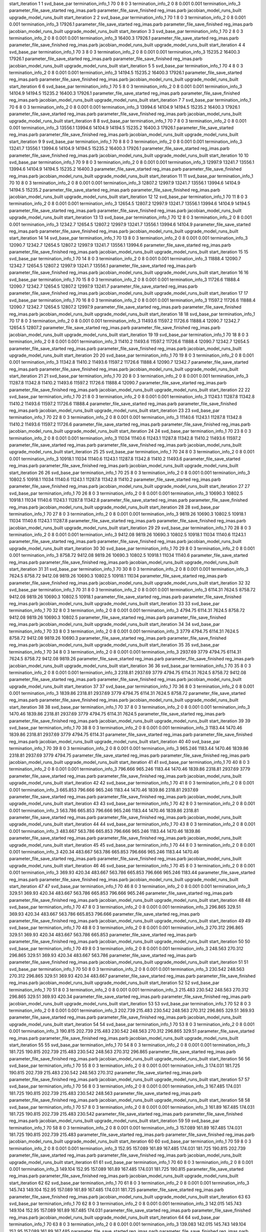 start_iteration 1  1  svd_base_par
termination_info_1 70 0 8 0 3
termination_info_2 0 8 0.001 0.001
termination_info_3 
parameter_file_save_started reg_imas.parb
parameter_file_save_finished reg_imas.parb
jacobian_model_runs_built
upgrade_model_runs_built
start_iteration 2  2  svd_base_par
termination_info_1 70 1 8 0 3
termination_info_2 0 8 0.001 0.001
termination_info_3  17926.1
parameter_file_save_started reg_imas.parb
parameter_file_save_finished reg_imas.parb
jacobian_model_runs_built
upgrade_model_runs_built
start_iteration 3  3  svd_base_par
termination_info_1 70 2 8 0 3
termination_info_2 0 8 0.001 0.001
termination_info_3  16400.3 17926.1
parameter_file_save_started reg_imas.parb
parameter_file_save_finished reg_imas.parb
jacobian_model_runs_built
upgrade_model_runs_built
start_iteration 4  4  svd_base_par
termination_info_1 70 3 8 0 3
termination_info_2 0 8 0.001 0.001
termination_info_3  15235.2 16400.3 17926.1
parameter_file_save_started reg_imas.parb
parameter_file_save_finished reg_imas.parb
jacobian_model_runs_built
upgrade_model_runs_built
start_iteration 5  5  svd_base_par
termination_info_1 70 4 8 0 3
termination_info_2 0 8 0.001 0.001
termination_info_3  14194.5 15235.2 16400.3 17926.1
parameter_file_save_started reg_imas.parb
parameter_file_save_finished reg_imas.parb
jacobian_model_runs_built
upgrade_model_runs_built
start_iteration 6  6  svd_base_par
termination_info_1 70 5 8 0 3
termination_info_2 0 8 0.001 0.001
termination_info_3  14104.9 14194.5 15235.2 16400.3 17926.1
parameter_file_save_started reg_imas.parb
parameter_file_save_finished reg_imas.parb
jacobian_model_runs_built
upgrade_model_runs_built
start_iteration 7  7  svd_base_par
termination_info_1 70 6 8 0 3
termination_info_2 0 8 0.001 0.001
termination_info_3  13994.6 14104.9 14194.5 15235.2 16400.3 17926.1
parameter_file_save_started reg_imas.parb
parameter_file_save_finished reg_imas.parb
jacobian_model_runs_built
upgrade_model_runs_built
start_iteration 8  8  svd_base_par
termination_info_1 70 7 8 0 3
termination_info_2 0 8 0.001 0.001
termination_info_3  13556.1 13994.6 14104.9 14194.5 15235.2 16400.3 17926.1
parameter_file_save_started reg_imas.parb
parameter_file_save_finished reg_imas.parb
jacobian_model_runs_built
upgrade_model_runs_built
start_iteration 9  9  svd_base_par
termination_info_1 70 8 8 0 3
termination_info_2 0 8 0.001 0.001
termination_info_3  13241.7 13556.1 13994.6 14104.9 14194.5 15235.2 16400.3 17926.1
parameter_file_save_started reg_imas.parb
parameter_file_save_finished reg_imas.parb
jacobian_model_runs_built
upgrade_model_runs_built
start_iteration 10  10  svd_base_par
termination_info_1 70 9 8 0 3
termination_info_2 0 8 0.001 0.001
termination_info_3  12997.9 13241.7 13556.1 13994.6 14104.9 14194.5 15235.2 16400.3
parameter_file_save_started reg_imas.parb
parameter_file_save_finished reg_imas.parb
jacobian_model_runs_built
upgrade_model_runs_built
start_iteration 11  11  svd_base_par
termination_info_1 70 10 8 0 3
termination_info_2 0 8 0.001 0.001
termination_info_3  12807.2 12997.9 13241.7 13556.1 13994.6 14104.9 14194.5 15235.2
parameter_file_save_started reg_imas.parb
parameter_file_save_finished reg_imas.parb
jacobian_model_runs_built
upgrade_model_runs_built
start_iteration 12  12  svd_base_par
termination_info_1 70 11 8 0 3
termination_info_2 0 8 0.001 0.001
termination_info_3  12654.5 12807.2 12997.9 13241.7 13556.1 13994.6 14104.9 14194.5
parameter_file_save_started reg_imas.parb
parameter_file_save_finished reg_imas.parb
jacobian_model_runs_built
upgrade_model_runs_built
start_iteration 13  13  svd_base_par
termination_info_1 70 12 8 0 3
termination_info_2 0 8 0.001 0.001
termination_info_3  12342.7 12654.5 12807.2 12997.9 13241.7 13556.1 13994.6 14104.9
parameter_file_save_started reg_imas.parb
parameter_file_save_finished reg_imas.parb
jacobian_model_runs_built
upgrade_model_runs_built
start_iteration 14  14  svd_base_par
termination_info_1 70 13 8 0 3
termination_info_2 0 8 0.001 0.001
termination_info_3  12090.7 12342.7 12654.5 12807.2 12997.9 13241.7 13556.1 13994.6
parameter_file_save_started reg_imas.parb
parameter_file_save_finished reg_imas.parb
jacobian_model_runs_built
upgrade_model_runs_built
start_iteration 15  15  svd_base_par
termination_info_1 70 14 8 0 3
termination_info_2 0 8 0.001 0.001
termination_info_3  11888.4 12090.7 12342.7 12654.5 12807.2 12997.9 13241.7 13556.1
parameter_file_save_started reg_imas.parb
parameter_file_save_finished reg_imas.parb
jacobian_model_runs_built
upgrade_model_runs_built
start_iteration 16  16  svd_base_par
termination_info_1 70 15 8 0 3
termination_info_2 0 8 0.001 0.001
termination_info_3  11726.6 11888.4 12090.7 12342.7 12654.5 12807.2 12997.9 13241.7
parameter_file_save_started reg_imas.parb
parameter_file_save_finished reg_imas.parb
jacobian_model_runs_built
upgrade_model_runs_built
start_iteration 17  17  svd_base_par
termination_info_1 70 16 8 0 3
termination_info_2 0 8 0.001 0.001
termination_info_3  11597.2 11726.6 11888.4 12090.7 12342.7 12654.5 12807.2 12997.9
parameter_file_save_started reg_imas.parb
parameter_file_save_finished reg_imas.parb
jacobian_model_runs_built
upgrade_model_runs_built
start_iteration 18  18  svd_base_par
termination_info_1 70 17 8 0 3
termination_info_2 0 8 0.001 0.001
termination_info_3  11493.6 11597.2 11726.6 11888.4 12090.7 12342.7 12654.5 12807.2
parameter_file_save_started reg_imas.parb
parameter_file_save_finished reg_imas.parb
jacobian_model_runs_built
upgrade_model_runs_built
start_iteration 19  19  svd_base_par
termination_info_1 70 18 8 0 3
termination_info_2 0 8 0.001 0.001
termination_info_3  11410.2 11493.6 11597.2 11726.6 11888.4 12090.7 12342.7 12654.5
parameter_file_save_started reg_imas.parb
parameter_file_save_finished reg_imas.parb
jacobian_model_runs_built
upgrade_model_runs_built
start_iteration 20  20  svd_base_par
termination_info_1 70 19 8 0 3
termination_info_2 0 8 0.001 0.001
termination_info_3  11342.8 11410.2 11493.6 11597.2 11726.6 11888.4 12090.7 12342.7
parameter_file_save_started reg_imas.parb
parameter_file_save_finished reg_imas.parb
jacobian_model_runs_built
upgrade_model_runs_built
start_iteration 21  21  svd_base_par
termination_info_1 70 20 8 0 3
termination_info_2 0 8 0.001 0.001
termination_info_3  11287.8 11342.8 11410.2 11493.6 11597.2 11726.6 11888.4 12090.7
parameter_file_save_started reg_imas.parb
parameter_file_save_finished reg_imas.parb
jacobian_model_runs_built
upgrade_model_runs_built
start_iteration 22  22  svd_base_par
termination_info_1 70 21 8 0 3
termination_info_2 0 8 0.001 0.001
termination_info_3  11243.1 11287.8 11342.8 11410.2 11493.6 11597.2 11726.6 11888.4
parameter_file_save_started reg_imas.parb
parameter_file_save_finished reg_imas.parb
jacobian_model_runs_built
upgrade_model_runs_built
start_iteration 23  23  svd_base_par
termination_info_1 70 22 8 0 3
termination_info_2 0 8 0.001 0.001
termination_info_3  11140.6 11243.1 11287.8 11342.8 11410.2 11493.6 11597.2 11726.6
parameter_file_save_started reg_imas.parb
parameter_file_save_finished reg_imas.parb
jacobian_model_runs_built
upgrade_model_runs_built
start_iteration 24  24  svd_base_par
termination_info_1 70 23 8 0 3
termination_info_2 0 8 0.001 0.001
termination_info_3  11034 11140.6 11243.1 11287.8 11342.8 11410.2 11493.6 11597.2
parameter_file_save_started reg_imas.parb
parameter_file_save_finished reg_imas.parb
jacobian_model_runs_built
upgrade_model_runs_built
start_iteration 25  25  svd_base_par
termination_info_1 70 24 8 0 3
termination_info_2 0 8 0.001 0.001
termination_info_3  10918.1 11034 11140.6 11243.1 11287.8 11342.8 11410.2 11493.6
parameter_file_save_started reg_imas.parb
parameter_file_save_finished reg_imas.parb
jacobian_model_runs_built
upgrade_model_runs_built
start_iteration 26  26  svd_base_par
termination_info_1 70 25 8 0 3
termination_info_2 0 8 0.001 0.001
termination_info_3  10802.5 10918.1 11034 11140.6 11243.1 11287.8 11342.8 11410.2
parameter_file_save_started reg_imas.parb
parameter_file_save_finished reg_imas.parb
jacobian_model_runs_built
upgrade_model_runs_built
start_iteration 27  27  svd_base_par
termination_info_1 70 26 8 0 3
termination_info_2 0 8 0.001 0.001
termination_info_3  10690.3 10802.5 10918.1 11034 11140.6 11243.1 11287.8 11342.8
parameter_file_save_started reg_imas.parb
parameter_file_save_finished reg_imas.parb
jacobian_model_runs_built
upgrade_model_runs_built
start_iteration 28  28  svd_base_par
termination_info_1 70 27 8 0 3
termination_info_2 0 8 0.001 0.001
termination_info_3  9819.26 10690.3 10802.5 10918.1 11034 11140.6 11243.1 11287.8
parameter_file_save_started reg_imas.parb
parameter_file_save_finished reg_imas.parb
jacobian_model_runs_built
upgrade_model_runs_built
start_iteration 29  29  svd_base_par
termination_info_1 70 28 8 0 3
termination_info_2 0 8 0.001 0.001
termination_info_3  9412.08 9819.26 10690.3 10802.5 10918.1 11034 11140.6 11243.1
parameter_file_save_started reg_imas.parb
parameter_file_save_finished reg_imas.parb
jacobian_model_runs_built
upgrade_model_runs_built
start_iteration 30  30  svd_base_par
termination_info_1 70 29 8 0 3
termination_info_2 0 8 0.001 0.001
termination_info_3  8758.72 9412.08 9819.26 10690.3 10802.5 10918.1 11034 11140.6
parameter_file_save_started reg_imas.parb
parameter_file_save_finished reg_imas.parb
jacobian_model_runs_built
upgrade_model_runs_built
start_iteration 31  31  svd_base_par
termination_info_1 70 30 8 0 3
termination_info_2 0 8 0.001 0.001
termination_info_3  7624.5 8758.72 9412.08 9819.26 10690.3 10802.5 10918.1 11034
parameter_file_save_started reg_imas.parb
parameter_file_save_finished reg_imas.parb
jacobian_model_runs_built
upgrade_model_runs_built
start_iteration 32  32  svd_base_par
termination_info_1 70 31 8 0 3
termination_info_2 0 8 0.001 0.001
termination_info_3  6114.31 7624.5 8758.72 9412.08 9819.26 10690.3 10802.5 10918.1
parameter_file_save_started reg_imas.parb
parameter_file_save_finished reg_imas.parb
jacobian_model_runs_built
upgrade_model_runs_built
start_iteration 33  33  svd_base_par
termination_info_1 70 32 8 0 3
termination_info_2 0 8 0.001 0.001
termination_info_3  4794.75 6114.31 7624.5 8758.72 9412.08 9819.26 10690.3 10802.5
parameter_file_save_started reg_imas.parb
parameter_file_save_finished reg_imas.parb
jacobian_model_runs_built
upgrade_model_runs_built
start_iteration 34  34  svd_base_par
termination_info_1 70 33 8 0 3
termination_info_2 0 8 0.001 0.001
termination_info_3  3779 4794.75 6114.31 7624.5 8758.72 9412.08 9819.26 10690.3
parameter_file_save_started reg_imas.parb
parameter_file_save_finished reg_imas.parb
jacobian_model_runs_built
upgrade_model_runs_built
start_iteration 35  35  svd_base_par
termination_info_1 70 34 8 0 3
termination_info_2 0 8 0.001 0.001
termination_info_3  2937.69 3779 4794.75 6114.31 7624.5 8758.72 9412.08 9819.26
parameter_file_save_started reg_imas.parb
parameter_file_save_finished reg_imas.parb
jacobian_model_runs_built
upgrade_model_runs_built
start_iteration 36  36  svd_base_par
termination_info_1 70 35 8 0 3
termination_info_2 0 8 0.001 0.001
termination_info_3  2318.81 2937.69 3779 4794.75 6114.31 7624.5 8758.72 9412.08
parameter_file_save_started reg_imas.parb
parameter_file_save_finished reg_imas.parb
jacobian_model_runs_built
upgrade_model_runs_built
start_iteration 37  37  svd_base_par
termination_info_1 70 36 8 0 3
termination_info_2 0 8 0.001 0.001
termination_info_3  1839.86 2318.81 2937.69 3779 4794.75 6114.31 7624.5 8758.72
parameter_file_save_started reg_imas.parb
parameter_file_save_finished reg_imas.parb
jacobian_model_runs_built
upgrade_model_runs_built
start_iteration 38  38  svd_base_par
termination_info_1 70 37 8 0 3
termination_info_2 0 8 0.001 0.001
termination_info_3  1470.46 1839.86 2318.81 2937.69 3779 4794.75 6114.31 7624.5
parameter_file_save_started reg_imas.parb
parameter_file_save_finished reg_imas.parb
jacobian_model_runs_built
upgrade_model_runs_built
start_iteration 39  39  svd_base_par
termination_info_1 70 38 8 0 3
termination_info_2 0 8 0.001 0.001
termination_info_3  1183.44 1470.46 1839.86 2318.81 2937.69 3779 4794.75 6114.31
parameter_file_save_started reg_imas.parb
parameter_file_save_finished reg_imas.parb
jacobian_model_runs_built
upgrade_model_runs_built
start_iteration 40  40  svd_base_par
termination_info_1 70 39 8 0 3
termination_info_2 0 8 0.001 0.001
termination_info_3  965.246 1183.44 1470.46 1839.86 2318.81 2937.69 3779 4794.75
parameter_file_save_started reg_imas.parb
parameter_file_save_finished reg_imas.parb
jacobian_model_runs_built
upgrade_model_runs_built
start_iteration 41  41  svd_base_par
termination_info_1 70 40 8 0 3
termination_info_2 0 8 0.001 0.001
termination_info_3  796.666 965.246 1183.44 1470.46 1839.86 2318.81 2937.69 3779
parameter_file_save_started reg_imas.parb
parameter_file_save_finished reg_imas.parb
jacobian_model_runs_built
upgrade_model_runs_built
start_iteration 42  42  svd_base_par
termination_info_1 70 41 8 0 3
termination_info_2 0 8 0.001 0.001
termination_info_3  665.853 796.666 965.246 1183.44 1470.46 1839.86 2318.81 2937.69
parameter_file_save_started reg_imas.parb
parameter_file_save_finished reg_imas.parb
jacobian_model_runs_built
upgrade_model_runs_built
start_iteration 43  43  svd_base_par
termination_info_1 70 42 8 0 3
termination_info_2 0 8 0.001 0.001
termination_info_3  563.786 665.853 796.666 965.246 1183.44 1470.46 1839.86 2318.81
parameter_file_save_started reg_imas.parb
parameter_file_save_finished reg_imas.parb
jacobian_model_runs_built
upgrade_model_runs_built
start_iteration 44  44  svd_base_par
termination_info_1 70 43 8 0 3
termination_info_2 0 8 0.001 0.001
termination_info_3  483.667 563.786 665.853 796.666 965.246 1183.44 1470.46 1839.86
parameter_file_save_started reg_imas.parb
parameter_file_save_finished reg_imas.parb
jacobian_model_runs_built
upgrade_model_runs_built
start_iteration 45  45  svd_base_par
termination_info_1 70 44 8 0 3
termination_info_2 0 8 0.001 0.001
termination_info_3  420.34 483.667 563.786 665.853 796.666 965.246 1183.44 1470.46
parameter_file_save_started reg_imas.parb
parameter_file_save_finished reg_imas.parb
jacobian_model_runs_built
upgrade_model_runs_built
start_iteration 46  46  svd_base_par
termination_info_1 70 45 8 0 3
termination_info_2 0 8 0.001 0.001
termination_info_3  369.93 420.34 483.667 563.786 665.853 796.666 965.246 1183.44
parameter_file_save_started reg_imas.parb
parameter_file_save_finished reg_imas.parb
jacobian_model_runs_built
upgrade_model_runs_built
start_iteration 47  47  svd_base_par
termination_info_1 70 46 8 0 3
termination_info_2 0 8 0.001 0.001
termination_info_3  329.51 369.93 420.34 483.667 563.786 665.853 796.666 965.246
parameter_file_save_started reg_imas.parb
parameter_file_save_finished reg_imas.parb
jacobian_model_runs_built
upgrade_model_runs_built
start_iteration 48  48  svd_base_par
termination_info_1 70 47 8 0 3
termination_info_2 0 8 0.001 0.001
termination_info_3  296.865 329.51 369.93 420.34 483.667 563.786 665.853 796.666
parameter_file_save_started reg_imas.parb
parameter_file_save_finished reg_imas.parb
jacobian_model_runs_built
upgrade_model_runs_built
start_iteration 49  49  svd_base_par
termination_info_1 70 48 8 0 3
termination_info_2 0 8 0.001 0.001
termination_info_3  270.312 296.865 329.51 369.93 420.34 483.667 563.786 665.853
parameter_file_save_started reg_imas.parb
parameter_file_save_finished reg_imas.parb
jacobian_model_runs_built
upgrade_model_runs_built
start_iteration 50  50  svd_base_par
termination_info_1 70 49 8 0 3
termination_info_2 0 8 0.001 0.001
termination_info_3  248.563 270.312 296.865 329.51 369.93 420.34 483.667 563.786
parameter_file_save_started reg_imas.parb
parameter_file_save_finished reg_imas.parb
jacobian_model_runs_built
upgrade_model_runs_built
start_iteration 51  51  svd_base_par
termination_info_1 70 50 8 0 3
termination_info_2 0 8 0.001 0.001
termination_info_3  230.542 248.563 270.312 296.865 329.51 369.93 420.34 483.667
parameter_file_save_started reg_imas.parb
parameter_file_save_finished reg_imas.parb
jacobian_model_runs_built
upgrade_model_runs_built
start_iteration 52  52  svd_base_par
termination_info_1 70 51 8 0 3
termination_info_2 0 8 0.001 0.001
termination_info_3  215.483 230.542 248.563 270.312 296.865 329.51 369.93 420.34
parameter_file_save_started reg_imas.parb
parameter_file_save_finished reg_imas.parb
jacobian_model_runs_built
upgrade_model_runs_built
start_iteration 53  53  svd_base_par
termination_info_1 70 52 8 0 3
termination_info_2 0 8 0.001 0.001
termination_info_3  202.739 215.483 230.542 248.563 270.312 296.865 329.51 369.93
parameter_file_save_started reg_imas.parb
parameter_file_save_finished reg_imas.parb
jacobian_model_runs_built
upgrade_model_runs_built
start_iteration 54  54  svd_base_par
termination_info_1 70 53 8 0 3
termination_info_2 0 8 0.001 0.001
termination_info_3  190.815 202.739 215.483 230.542 248.563 270.312 296.865 329.51
parameter_file_save_started reg_imas.parb
parameter_file_save_finished reg_imas.parb
jacobian_model_runs_built
upgrade_model_runs_built
start_iteration 55  55  svd_base_par
termination_info_1 70 54 8 0 3
termination_info_2 0 8 0.001 0.001
termination_info_3  181.725 190.815 202.739 215.483 230.542 248.563 270.312 296.865
parameter_file_save_started reg_imas.parb
parameter_file_save_finished reg_imas.parb
jacobian_model_runs_built
upgrade_model_runs_built
start_iteration 56  56  svd_base_par
termination_info_1 70 55 8 0 3
termination_info_2 0 8 0.001 0.001
termination_info_3  174.031 181.725 190.815 202.739 215.483 230.542 248.563 270.312
parameter_file_save_started reg_imas.parb
parameter_file_save_finished reg_imas.parb
jacobian_model_runs_built
upgrade_model_runs_built
start_iteration 57  57  svd_base_par
termination_info_1 70 56 8 0 3
termination_info_2 0 8 0.001 0.001
termination_info_3  167.485 174.031 181.725 190.815 202.739 215.483 230.542 248.563
parameter_file_save_started reg_imas.parb
parameter_file_save_finished reg_imas.parb
jacobian_model_runs_built
upgrade_model_runs_built
start_iteration 58  58  svd_base_par
termination_info_1 70 57 8 0 3
termination_info_2 0 8 0.001 0.001
termination_info_3  161.89 167.485 174.031 181.725 190.815 202.739 215.483 230.542
parameter_file_save_started reg_imas.parb
parameter_file_save_finished reg_imas.parb
jacobian_model_runs_built
upgrade_model_runs_built
start_iteration 59  59  svd_base_par
termination_info_1 70 58 8 0 3
termination_info_2 0 8 0.001 0.001
termination_info_3  157.089 161.89 167.485 174.031 181.725 190.815 202.739 215.483
parameter_file_save_started reg_imas.parb
parameter_file_save_finished reg_imas.parb
jacobian_model_runs_built
upgrade_model_runs_built
start_iteration 60  60  svd_base_par
termination_info_1 70 59 8 0 3
termination_info_2 0 8 0.001 0.001
termination_info_3  152.95 157.089 161.89 167.485 174.031 181.725 190.815 202.739
parameter_file_save_started reg_imas.parb
parameter_file_save_finished reg_imas.parb
jacobian_model_runs_built
upgrade_model_runs_built
start_iteration 61  61  svd_base_par
termination_info_1 70 60 8 0 3
termination_info_2 0 8 0.001 0.001
termination_info_3  149.104 152.95 157.089 161.89 167.485 174.031 181.725 190.815
parameter_file_save_started reg_imas.parb
parameter_file_save_finished reg_imas.parb
jacobian_model_runs_built
upgrade_model_runs_built
start_iteration 62  62  svd_base_par
termination_info_1 70 61 8 0 3
termination_info_2 0 8 0.001 0.001
termination_info_3  145.743 149.104 152.95 157.089 161.89 167.485 174.031 181.725
parameter_file_save_started reg_imas.parb
parameter_file_save_finished reg_imas.parb
jacobian_model_runs_built
upgrade_model_runs_built
start_iteration 63  63  svd_base_par
termination_info_1 70 62 8 0 3
termination_info_2 0 8 0.001 0.001
termination_info_3  142.015 145.743 149.104 152.95 157.089 161.89 167.485 174.031
parameter_file_save_started reg_imas.parb
parameter_file_save_finished reg_imas.parb
jacobian_model_runs_built
upgrade_model_runs_built
start_iteration 64  64  svd_base_par
termination_info_1 70 63 8 0 3
termination_info_2 0 8 0.001 0.001
termination_info_3  139.083 142.015 145.743 149.104 152.95 157.089 161.89 167.485
parameter_file_save_started reg_imas.parb
parameter_file_save_finished reg_imas.parb
jacobian_model_runs_built
upgrade_model_runs_built
start_iteration 65  65  svd_base_par
termination_info_1 70 64 8 0 3
termination_info_2 0 8 0.001 0.001
termination_info_3  135.637 139.083 142.015 145.743 149.104 152.95 157.089 161.89
parameter_file_save_started reg_imas.parb
parameter_file_save_finished reg_imas.parb
jacobian_model_runs_built
upgrade_model_runs_built
start_iteration 66  66  svd_base_par
termination_info_1 70 65 8 0 3
termination_info_2 0 8 0.001 0.001
termination_info_3  132.547 135.637 139.083 142.015 145.743 149.104 152.95 157.089
parameter_file_save_started reg_imas.parb
parameter_file_save_finished reg_imas.parb
jacobian_model_runs_built
upgrade_model_runs_built
start_iteration 67  67  svd_base_par
termination_info_1 70 66 8 0 3
termination_info_2 0 8 0.001 0.001
termination_info_3  129.617 132.547 135.637 139.083 142.015 145.743 149.104 152.95
parameter_file_save_started reg_imas.parb
parameter_file_save_finished reg_imas.parb
jacobian_model_runs_built
upgrade_model_runs_built
start_iteration 68  68  svd_base_par
termination_info_1 70 67 8 0 3
termination_info_2 0 8 0.001 0.001
termination_info_3  126.855 129.617 132.547 135.637 139.083 142.015 145.743 149.104
parameter_file_save_started reg_imas.parb
parameter_file_save_finished reg_imas.parb
jacobian_model_runs_built
upgrade_model_runs_built
start_iteration 69  69  svd_base_par
termination_info_1 70 68 8 0 3
termination_info_2 0 8 0.001 0.001
termination_info_3  124.337 126.855 129.617 132.547 135.637 139.083 142.015 145.743
parameter_file_save_started reg_imas.parb
parameter_file_save_finished reg_imas.parb
jacobian_model_runs_built
upgrade_model_runs_built
start_iteration 70  70  svd_base_par
termination_info_1 70 69 8 0 3
termination_info_2 0 8 0.001 0.001
termination_info_3  121.929 124.337 126.855 129.617 132.547 135.637 139.083 142.015
parameter_file_save_started reg_imas.parb
parameter_file_save_finished reg_imas.parb
jacobian_model_runs_built
upgrade_model_runs_built
